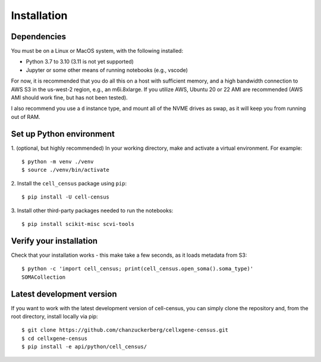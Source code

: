 .. meta::
   :name=robots: noindex
   
Installation
=====

Dependencies
----

You must be on a Linux or MacOS system, with the following installed:

- Python 3.7 to 3.10 (3.11 is not yet supported)
- Jupyter or some other means of running notebooks (e.g., vscode)

For now, it is recommended that you do all this on a host with sufficient memory,
and a high bandwidth connection to AWS S3 in the us-west-2 region, e.g., an m6i.8xlarge.
If you utilize AWS, Ubuntu 20 or 22 AMI are recommended (AWS AMI should work fine, but has
not been tested).

I also recommend you use a ``d`` instance type, and mount all of the NVME drives as swap,
as it will keep you from running out of RAM.


Set up Python environment
----

1. (optional, but highly recommended) In your working directory, make and activate a virtual environment. For example: 
::

  $ python -m venv ./venv
  $ source ./venv/bin/activate

2. Install the ``cell_census`` package using ``pip``:
::

  $ pip install -U cell-census

3. Install other third-party packages needed to run the notebooks:
::

  $ pip install scikit-misc scvi-tools


Verify your installation
----

Check that your installation works - this make take a few seconds, as it loads metadata from S3:
::

  $ python -c 'import cell_census; print(cell_census.open_soma().soma_type)'
  SOMACollection

Latest development version
----

If you want to work with the latest development version of cell-census, you can simply clone the repository 
and, from the root directory, install locally via pip:
::

  $ git clone https://github.com/chanzuckerberg/cellxgene-census.git
  $ cd cellxgene-census
  $ pip install -e api/python/cell_census/